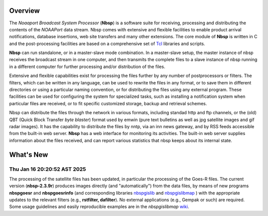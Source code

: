 Overview
========

The *Noaaport Broadcast System Processor* (**Nbsp**) is a software suite
for receiving, processing and distributing the contents of the
*NOAAPort* data stream. Nbsp comes with extensive and flexible
facilities to enable product arrival notifications, database
insertions, web site transfers and many other extensions.
The core module of **Nbsp** is written in C and the post-processing
facilities are based on a comprehensive set of
`Tcl
<http://wiki.tcl.tk/41439?redir=36636>`_
libraries and scripts.

**Nbsp** can run standalone, or in a master-slave mode combination. In
a master-slave setup, the master instance of nbsp receives the
broadcast stream in one computer, and then transmits the complete
files to a slave instance of nbsp running in a different computer
for further processing and/or distribution of the files.

Extensive and flexible capabilities exist for processing the files
further by any number of postprocessors or filters. The filters,
which can be written in any language, can be used to rewrite the
files in any format, or to save them in different directories or
using a particular naming convention, or for distributing the files
using any external program. These facilities can be used for
configuring the system for specialized tasks, such as installing a
notification system when particular files are received, or to fit
specific customized storage, backup and retrieval schemes.

Nbsp can distribute the files through the network in various formats,
including standad http and ftp channels, or the (old) QBT (Quick Block
Transfer *byte blaster*) format used by emwin (pure text bulletins
as well as jpg satellite images and gif radar images). It has the
capability to distribute the files by nntp, via an inn news gateway,
and by RSS feeds accessible from the built-in web server. **Nbsp** has
a web interface for monitoring its activities. The built-in web
server supplies information about the files received, and can report
various statistics that nbsp keeps about its internal state.

What's New
==========

Thu Jan 16 20:20:52 AST 2025
----------------------------

The processing of the satellite files has been updated,
in particular the processing of the Goes-R files.
The current version (**nbsp-2.3.9r**) produces images directly
(and "automatically") from the data files, by means of new programs
**nbspgoesr** and **nbspgoesrinfo** (and corresponding libraries
`nbspgislib
<https://bitbucket.org/noaaport/nbspgislib>`_
and
`nbspgislibmap
<https://bitbucket.org/noaaport/nbspgislibmap>`_
)
with the appropriate updates to the relevant filters
(e.g., **rstfilter, dafilter**). No external applications (e.g., Gempak or such)
are required. Some usage guidelines and easily reproducible
examples are in the *nbspgislibmap*
`wiki
<https://bitbucket.org/noaaport/nbspgislibmap/wiki>`_.
